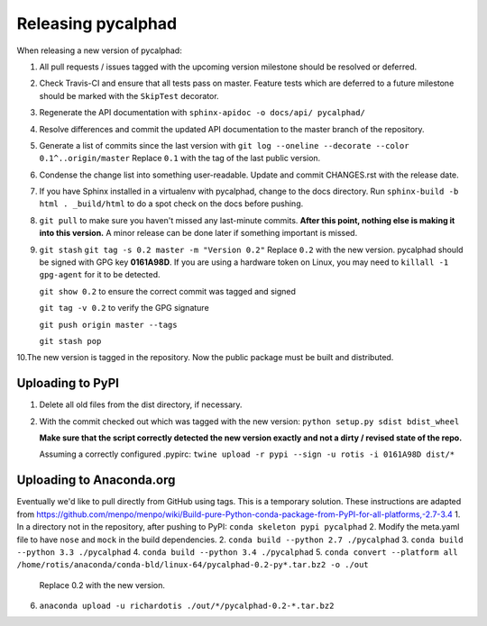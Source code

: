 Releasing pycalphad
===================

When releasing a new version of pycalphad:

1. All pull requests / issues tagged with the upcoming version milestone should be resolved or deferred.
2. Check Travis-CI and ensure that all tests pass on master. Feature tests which are deferred to a future
   milestone should be marked with the ``SkipTest`` decorator.
3. Regenerate the API documentation with ``sphinx-apidoc -o docs/api/ pycalphad/``
4. Resolve differences and commit the updated API documentation to the master branch of the repository.
5. Generate a list of commits since the last version with ``git log --oneline --decorate --color 0.1^..origin/master``
   Replace ``0.1`` with the tag of the last public version.
6. Condense the change list into something user-readable. Update and commit CHANGES.rst with the release date.
7. If you have Sphinx installed in a virtualenv with pycalphad, change to the docs directory.
   Run ``sphinx-build -b html . _build/html`` to do a spot check on the docs before pushing.
8. ``git pull`` to make sure you haven't missed any last-minute commits. **After this point, nothing else is making it into this version.**
   A minor release can be done later if something important is missed.
9. ``git stash``
   ``git tag -s 0.2 master -m "Version 0.2"`` Replace ``0.2`` with the new version. pycalphad should be signed with GPG key **0161A98D**.
   If you are using a hardware token on Linux, you may need to ``killall -1 gpg-agent`` for it to be detected.

   ``git show 0.2`` to ensure the correct commit was tagged and signed

   ``git tag -v 0.2`` to verify the GPG signature

   ``git push origin master --tags``

   ``git stash pop``
10.The new version is tagged in the repository. Now the public package must be built and distributed.

Uploading to PyPI
-----------------
1. Delete all old files from the dist directory, if necessary.
2. With the commit checked out which was tagged with the new version:
   ``python setup.py sdist bdist_wheel``

   **Make sure that the script correctly detected the new version exactly and not a dirty / revised state of the repo.**

   Assuming a correctly configured .pypirc:
   ``twine upload -r pypi --sign -u rotis -i 0161A98D dist/*``

Uploading to Anaconda.org
-------------------------
Eventually we'd like to pull directly from GitHub using tags. This is a temporary solution.
These instructions are adapted from https://github.com/menpo/menpo/wiki/Build-pure-Python-conda-package-from-PyPI-for-all-platforms,-2.7-3.4
1. In a directory not in the repository, after pushing to PyPI: ``conda skeleton pypi pycalphad``
2. Modify the meta.yaml file to have ``nose`` and ``mock`` in the build dependencies.
2. ``conda build --python 2.7 ./pycalphad``
3. ``conda build --python 3.3 ./pycalphad``
4. ``conda build --python 3.4 ./pycalphad``
5. ``conda convert --platform all /home/rotis/anaconda/conda-bld/linux-64/pycalphad-0.2-py*.tar.bz2 -o ./out``
   Replace 0.2 with the new version.
6. ``anaconda upload -u richardotis ./out/*/pycalphad-0.2-*.tar.bz2``
